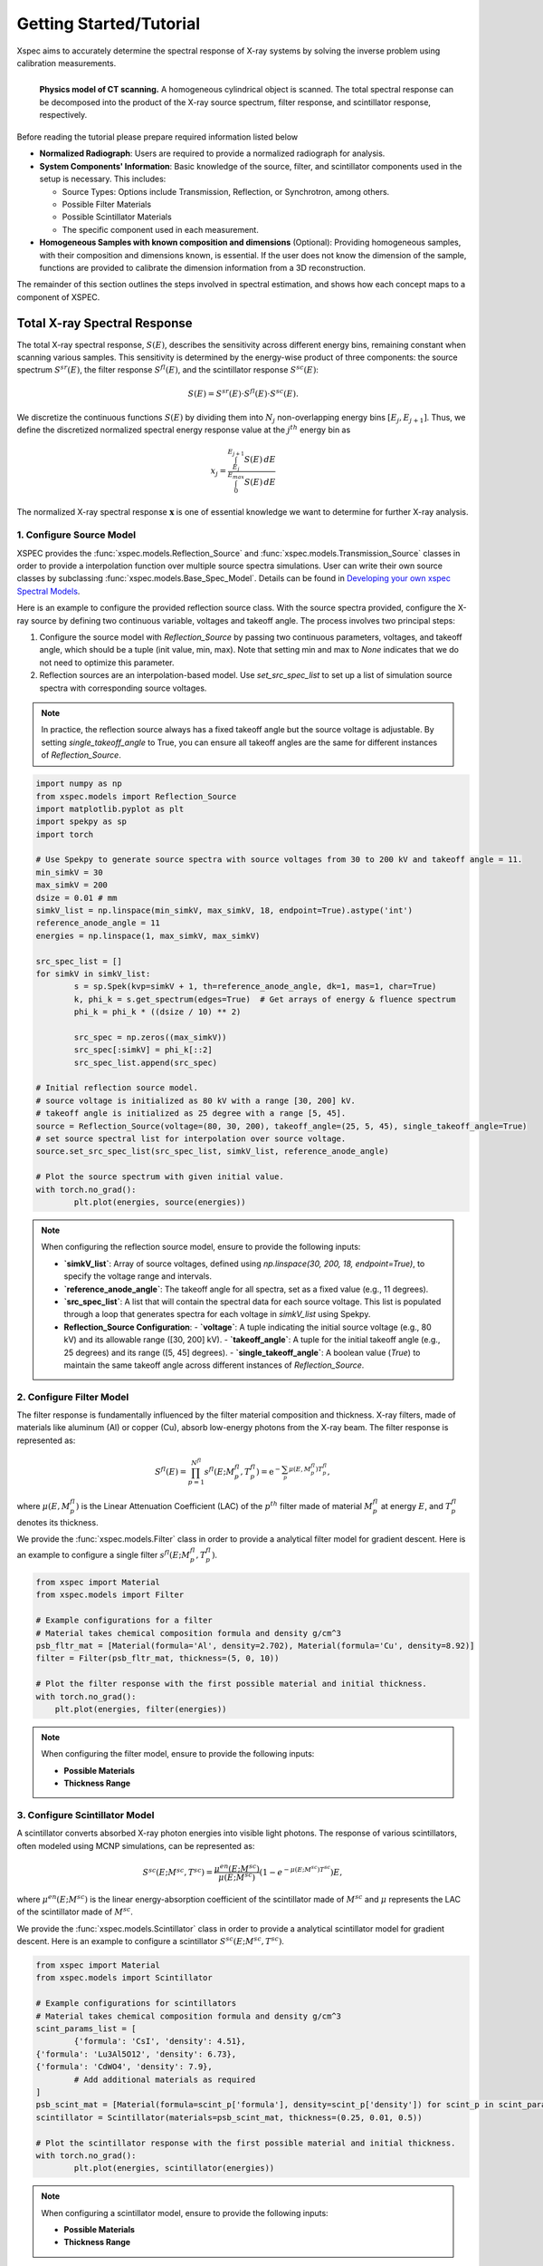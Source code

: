 ========================
Getting Started/Tutorial
========================

Xspec aims to accurately determine the spectral response of X-ray systems by solving the inverse problem using calibration measurements.

.. figure:: /figs/physic_model.png
   :align: left

   **Physics model of CT scanning.** A homogeneous cylindrical object is scanned. The total spectral response can be decomposed into the product of the X-ray source spectrum, filter response, and scintillator response, respectively.

Before reading the tutorial please prepare required information listed below

- **Normalized Radiograph**: Users are required to provide a normalized radiograph for analysis.
- **System Components' Information**: Basic knowledge of the source, filter, and scintillator components used in the setup is necessary. This includes:

  - Source Types: Options include Transmission, Reflection, or Synchrotron, among others.
  - Possible Filter Materials
  - Possible Scintillator Materials
  - The specific component used in each measurement.

- **Homogeneous Samples with known composition and dimensions** (Optional): Providing homogeneous samples, with their composition and dimensions known, is essential. If the user does not know the dimension of the sample, functions are provided to calibrate the dimension information from a 3D reconstruction.

The remainder of this section outlines the steps involved in spectral estimation, and shows how each concept maps to a component of XSPEC.

Total X-ray Spectral Response
=============================

The total X-ray spectral response, :math:`S(E)`, describes the sensitivity across different energy bins, remaining constant when scanning various samples. This sensitivity is determined by the energy-wise product of three components: the source spectrum :math:`S^{sr}(E)`, the filter response :math:`S^{fl}(E)`, and the scintillator response :math:`S^{sc}(E)`:

.. math::

   S(E) = S^{sr}(E) \cdot S^{fl}(E) \cdot S^{sc}(E).

We discretize the continuous functions :math:`S(E)` by dividing them into :math:`N_j` non-overlapping energy bins :math:`[E_j, E_{j+1}]`. Thus, we define the discretized normalized spectral energy response value at the :math:`j^{th}` energy bin as

.. math::
  x_j = \frac{\int_{E_j}^{E_{j+1}} S(E) \, dE}{\int_{0}^{E_{max}} S(E) \, dE}

The normalized X-ray spectral response :math:`\mathbf{x}` is one of essential knowledge we want to determine for further X-ray analysis.

1. Configure Source Model
-------------------------
XSPEC provides the :func:`xspec.models.Reflection_Source` and :func:`xspec.models.Transmission_Source` classes in order to provide a interpolation function over multiple source spectra simulations. User can write their own source classes by subclassing :func:`xspec.models.Base_Spec_Model`. Details can be found in `Developing your own xspec Spectral Models <custmspec.html>`_.

Here is an example to configure the provided reflection source class. With the source spectra provided, configure the X-ray source by defining two continuous variable, voltages and takeoff angle. The process involves two principal steps:

1. Configure the source model with `Reflection_Source` by passing two continuous parameters, voltages, and takeoff angle, which should be a tuple (init value, min, max). Note that setting min and max to `None` indicates that we do not need to optimize this parameter.

2. Reflection sources are an interpolation-based model. Use `set_src_spec_list` to set up a list of simulation source spectra with corresponding source voltages.

.. note::

   In practice, the reflection source always has a fixed takeoff angle but the source voltage is adjustable. By setting `single_takeoff_angle` to True, you can ensure all takeoff angles are the same for different instances of `Reflection_Source`.


.. code-block:: python

	import numpy as np
	from xspec.models import Reflection_Source
	import matplotlib.pyplot as plt
	import spekpy as sp
	import torch

	# Use Spekpy to generate source spectra with source voltages from 30 to 200 kV and takeoff angle = 11.
	min_simkV = 30
	max_simkV = 200
	dsize = 0.01 # mm
	simkV_list = np.linspace(min_simkV, max_simkV, 18, endpoint=True).astype('int')
	reference_anode_angle = 11
	energies = np.linspace(1, max_simkV, max_simkV)

	src_spec_list = []
	for simkV in simkV_list:
		s = sp.Spek(kvp=simkV + 1, th=reference_anode_angle, dk=1, mas=1, char=True)
		k, phi_k = s.get_spectrum(edges=True)  # Get arrays of energy & fluence spectrum
		phi_k = phi_k * ((dsize / 10) ** 2)

		src_spec = np.zeros((max_simkV))
		src_spec[:simkV] = phi_k[::2]
		src_spec_list.append(src_spec)

	# Initial reflection source model.
	# source voltage is initialized as 80 kV with a range [30, 200] kV.
	# takeoff angle is initialized as 25 degree with a range [5, 45].
	source = Reflection_Source(voltage=(80, 30, 200), takeoff_angle=(25, 5, 45), single_takeoff_angle=True)
	# set source spectral list for interpolation over source voltage.
	source.set_src_spec_list(src_spec_list, simkV_list, reference_anode_angle)

	# Plot the source spectrum with given initial value.
	with torch.no_grad():
		plt.plot(energies, source(energies))

.. note::

   When configuring the reflection source model, ensure to provide the following inputs:

   - **`simkV_list`**: Array of source voltages, defined using `np.linspace(30, 200, 18, endpoint=True)`, to specify the voltage range and intervals.
   - **`reference_anode_angle`**: The takeoff angle for all spectra, set as a fixed value (e.g., 11 degrees).
   - **`src_spec_list`**: A list that will contain the spectral data for each source voltage. This list is populated through a loop that generates spectra for each voltage in `simkV_list` using Spekpy.
   - **Reflection_Source Configuration**:
     - **`voltage`**: A tuple indicating the initial source voltage (e.g., 80 kV) and its allowable range ([30, 200] kV).
     - **`takeoff_angle`**: A tuple for the initial takeoff angle (e.g., 25 degrees) and its range ([5, 45] degrees).
     - **`single_takeoff_angle`**: A boolean value (`True`) to maintain the same takeoff angle across different instances of `Reflection_Source`.



2. Configure Filter Model
-------------------------
The filter response is fundamentally influenced by the filter material composition and thickness. X-ray filters, made of materials like aluminum (Al) or copper (Cu), absorb low-energy photons from the X-ray beam. The filter response is represented as:

.. math::

   S^{fl}(E) = \prod_{p=1}^{N^{fl}} s^{fl}\left(E; M_p^{fl}, T_p^{fl}\right) = \mathrm{e}^{-\sum_p \mu(E, M_p^{fl}) T_p^{fl}},

where :math:`\mu(E, M_p^{fl})` is the Linear Attenuation Coefficient (LAC) of the :math:`p^{th}` filter made of material :math:`M_p^{fl}` at energy :math:`E`, and :math:`T_p^{fl}` denotes its thickness.


We provide the :func:`xspec.models.Filter` class in order to provide a analytical filter model for gradient descent. Here is an example to configure a single filter :math:`s^{fl}\left(E; M_p^{fl}, T_p^{fl}\right)`.

.. code-block:: python

    from xspec import Material
    from xspec.models import Filter

    # Example configurations for a filter
    # Material takes chemical composition formula and density g/cm^3
    psb_fltr_mat = [Material(formula='Al', density=2.702), Material(formula='Cu', density=8.92)]
    filter = Filter(psb_fltr_mat, thickness=(5, 0, 10))

    # Plot the filter response with the first possible material and initial thickness.
    with torch.no_grad():
        plt.plot(energies, filter(energies))

.. note::
   When configuring the filter model, ensure to provide the following inputs:

   - **Possible Materials**
   - **Thickness Range**

3. Configure Scintillator Model
-------------------------------
A scintillator converts absorbed X-ray photon energies into visible light photons. The response of various scintillators, often modeled using MCNP simulations, can be represented as:

.. math::

   S^{sc}\left(E ; M^{sc}, T^{sc}\right) = \frac{\mu^{en}(E;  M^{sc})}{\mu(E;  M^{sc})}\left(1 - e^{-\mu(E;  M^{sc}) T^{sc}}\right) E,

where :math:`\mu^{en}(E;  M^{sc})` is the linear energy-absorption coefficient of the scintillator made of :math:`M^{sc}` and :math:`\mu` represents the LAC of the scintillator made of :math:`M^{sc}`.

We provide the :func:`xspec.models.Scintillator` class in order to provide a analytical scintillator model for gradient descent. Here is an example to configure a scintillator :math:`S^{sc}\left(E ; M^{sc}, T^{sc}\right)`.

.. code-block:: python

	from xspec import Material
	from xspec.models import Scintillator

	# Example configurations for scintillators
	# Material takes chemical composition formula and density g/cm^3
	scint_params_list = [
		{'formula': 'CsI', 'density': 4.51},
        {'formula': 'Lu3Al5O12', 'density': 6.73},
        {'formula': 'CdWO4', 'density': 7.9},
		# Add additional materials as required
	]
	psb_scint_mat = [Material(formula=scint_p['formula'], density=scint_p['density']) for scint_p in scint_params_list]
	scintillator = Scintillator(materials=psb_scint_mat, thickness=(0.25, 0.01, 0.5))

	# Plot the scintillator response with the first possible material and initial thickness.
	with torch.no_grad():
		plt.plot(energies, scintillator(energies))


.. note::
   When configuring a scintillator model, ensure to provide the following inputs:

   - **Possible Materials**
   - **Thickness Range**


Forward Modeling
================

In order to determine the spectral response of X-ray systems, we must link The normalized X-ray spectral response :math:`x`, to the measurable data, :math:`y`. This connection is established through a model of the measurement process:

.. math::

   \mathbf{y} = A \cdot \mathbf{x}.

Forward modeling is a crucial step that allows us to predict how changes in :math:`\mathbf{x}` affect our observed data, :math:`\mathbf{y}`. By comprehending this relationship, we can refine our measurements and enhance the accuracy of our spectral estimations.

How to get A?
-------------

Start from a single data point :math:`y`, which might pass through multiple homogenous samples.

Assuming that each LAC value of sample :math:`m`, :math:`\mu_m (E)`, is constant within each bin :math:`E \in [E_j, E_{j+1}]`, the total attenuation of one scanning at the :math:`j^{th}` energy bin is given by

.. math::
  A_{j}=\exp \left\{-\sum_{m \in \Phi} \mu_m\left(E_j\right) L_{m}\right\}.

where:

- :math:`\Phi` represents the material set, containing multiple homogenous materials;
- :math:`L_{m}` as the path length of the projection through the :math:`m^{th}` material rod.
- :math:`\mu_m(E)` as the LAC of the material :math:`m` at energy :math:`E`.


Extend to 3 dimensional case, calculate the forward matrix(:math:`N_{\text{views}} \times N_{\text{rows}} \times N_{\text{cols}} \times N_E`) using
the list of masks, LAC, and projector using :func:`xspec.calc_forward_matrix`:

.. code-block:: python

    from xspec import calc_forward_matrix
    spec_F = calc_forward_matrix(mask_list, lac_vs_E_list, projector)

.. note::
   Ensure to prepare for the following inputs:

   - **Composition of the sample**: Material set :math:`\Phi`
   - **Dimension of the samples**: List of masks corresponding to samples to calculate :math:`L_{m}`.
   - **CT Forward Projector**: Parallel beam or cone beam forward projector to calculate length path with each sample mask. User can develop own forward projector wrapper as  `Forward Matrix Calculation with Custom Forward Projector <calc_forward_matrix.html>`_.


Estimate System Parameters by Solving Inverse Problem
=====================================================

This section guides you through the process of spectral estimation using datasets scanned with three different source voltages, utilizing the `xspec.Estimate` module. We'll cover setting up the estimation environment, adding data for estimation, fitting the model, and retrieving the estimated spectral models and parameters.


Setting Up
----------

Start by defining the initial conditions for the estimation process, including the learning rate, maximum iterations, stop threshold, and optimizer type.

.. code-block:: python

    import os
    from xspec import Estimate

    learning_rate = 0.02
    max_iterations = 5000
    stop_threshold = 1e-5
    optimizer_type = 'NNAT_LBFGS'

Preparing the Output Directory
-------------------------------

Prepare the output directory where the log files will be saved during the estimation process.

.. code-block:: python

    savefile_name = 'case_mv_%s_lr%.0e' % (optimizer_type, learning_rate)
    os.makedirs('./output_3_source_voltages/log/', exist_ok=True)

Initializing the Estimator
--------------------------

Initialize the `Estimate` object with the energy bins for the spectral data.

.. code-block:: python

    energies = [Your energy bins here]  # Define your energy bins
    Estimator = Estimate(energies)

Adding Data for Estimation
--------------------------

Add your normalized radiographs, forward matrices, and spectral models for each source voltage to the estimator.

.. code-block:: python

    normalized_rads = [Your normalized radiographs here]  # Define your normalized radiographs
    forward_matrices = [Your forward matrices here]  # Define your forward matrices
    spec_models = [Your spectral models here]  # Define your spectral models

    for nrad, forward_matrix, concatenate_models in zip(normalized_rads, forward_matrices, spec_models):
        Estimator.add_data(nrad, forward_matrix, concatenate_models, weight=None)

Fitting the Model
-----------------

Fit the model with the specified learning rate, maximum iterations, stop threshold, optimizer type, and loss type. Optionally, specify the logpath and number of processes.

.. code-block:: python

    Estimator.fit(learning_rate=learning_rate,
                  max_iterations=max_iterations,
                  stop_threshold=stop_threshold,
                  optimizer_type=optimizer_type,
                  loss_type='transmission',
                  logpath='./output_3_source_voltages/log/',
                  num_processes=1)

Retrieving the Results
----------------------

After fitting the model, retrieve the estimated spectral models and parameters.

.. code-block:: python

    res_spec_models = Estimator.get_spec_models()
    res_params = Estimator.get_params()

    # Process or analyze the retrieved models and parameters as needed
